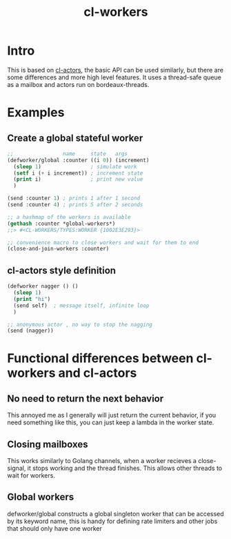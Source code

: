 #+title: cl-workers

* Intro
This is based on [[https://github.com/naveensundarg/Common-Lisp-Actors][cl-actors]], the basic API can be used similarly, but there are some differences and more high level features.
It uses a thread-safe queue as a mailbox and actors run on bordeaux-threads.

* Examples
** Create a global stateful worker
#+begin_src lisp
;;                name     state   args
(defworker/global :counter ((i 0)) (increment)
  (sleep 1)                ; simulate work
  (setf i (+ i increment)) ; increment state
  (print i)                ; print new value
  )

(send :counter 1) ; prints 1 after 1 second
(send :counter 4) ; prints 5 after 2 seconds

;; a hashmap of the workers is available
(gethash :counter *global-workers*)
;;> #<CL-WORKERS/TYPES:WORKER {1002E3E293}>

;; convenience macro to close workers and wait for them to end
(close-and-join-workers :counter)
#+end_src

** cl-actors style definition
#+begin_src lisp
(defworker nagger () ()
  (sleep 1)
  (print "hi")
  (send self)  ; message itself, infinite loop
  )

;; anonymous actor , no way to stop the nagging
(send (nagger))
#+end_src
* Functional differences between cl-workers and cl-actors
** No need to return the next behavior
This annoyed me as I generally will just return the current behavior, if you need something like this, you can just keep a lambda in the worker state.
** Closing mailboxes
This works similarly to Golang channels, when a worker recieves a close-signal, it stops working and the thread finishes.  This allows other threads to wait for workers.
** Global workers
defworker/global constructs a global singleton worker that can be accessed by its keyword name, this is handy for defining rate limiters and other jobs that should only have one worker
